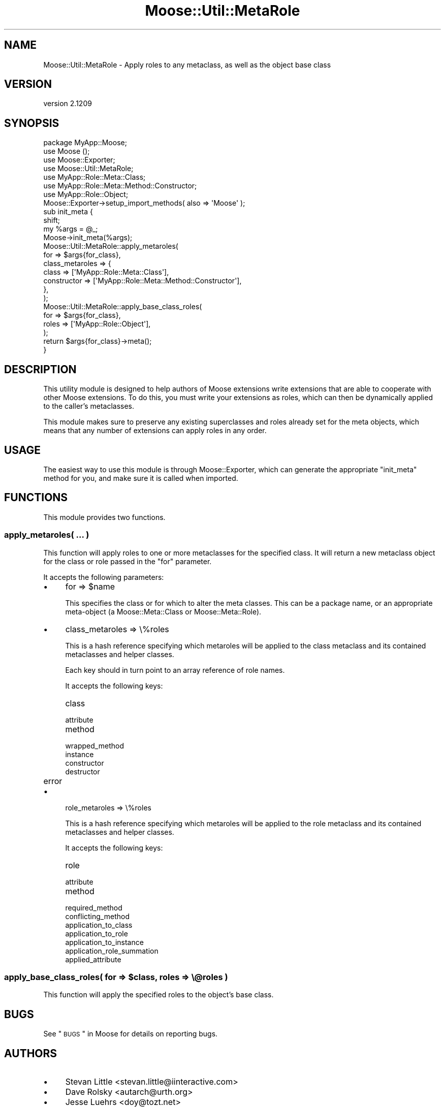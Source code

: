 .\" Automatically generated by Pod::Man 2.25 (Pod::Simple 3.16)
.\"
.\" Standard preamble:
.\" ========================================================================
.de Sp \" Vertical space (when we can't use .PP)
.if t .sp .5v
.if n .sp
..
.de Vb \" Begin verbatim text
.ft CW
.nf
.ne \\$1
..
.de Ve \" End verbatim text
.ft R
.fi
..
.\" Set up some character translations and predefined strings.  \*(-- will
.\" give an unbreakable dash, \*(PI will give pi, \*(L" will give a left
.\" double quote, and \*(R" will give a right double quote.  \*(C+ will
.\" give a nicer C++.  Capital omega is used to do unbreakable dashes and
.\" therefore won't be available.  \*(C` and \*(C' expand to `' in nroff,
.\" nothing in troff, for use with C<>.
.tr \(*W-
.ds C+ C\v'-.1v'\h'-1p'\s-2+\h'-1p'+\s0\v'.1v'\h'-1p'
.ie n \{\
.    ds -- \(*W-
.    ds PI pi
.    if (\n(.H=4u)&(1m=24u) .ds -- \(*W\h'-12u'\(*W\h'-12u'-\" diablo 10 pitch
.    if (\n(.H=4u)&(1m=20u) .ds -- \(*W\h'-12u'\(*W\h'-8u'-\"  diablo 12 pitch
.    ds L" ""
.    ds R" ""
.    ds C` ""
.    ds C' ""
'br\}
.el\{\
.    ds -- \|\(em\|
.    ds PI \(*p
.    ds L" ``
.    ds R" ''
'br\}
.\"
.\" Escape single quotes in literal strings from groff's Unicode transform.
.ie \n(.g .ds Aq \(aq
.el       .ds Aq '
.\"
.\" If the F register is turned on, we'll generate index entries on stderr for
.\" titles (.TH), headers (.SH), subsections (.SS), items (.Ip), and index
.\" entries marked with X<> in POD.  Of course, you'll have to process the
.\" output yourself in some meaningful fashion.
.ie \nF \{\
.    de IX
.    tm Index:\\$1\t\\n%\t"\\$2"
..
.    nr % 0
.    rr F
.\}
.el \{\
.    de IX
..
.\}
.\"
.\" Accent mark definitions (@(#)ms.acc 1.5 88/02/08 SMI; from UCB 4.2).
.\" Fear.  Run.  Save yourself.  No user-serviceable parts.
.    \" fudge factors for nroff and troff
.if n \{\
.    ds #H 0
.    ds #V .8m
.    ds #F .3m
.    ds #[ \f1
.    ds #] \fP
.\}
.if t \{\
.    ds #H ((1u-(\\\\n(.fu%2u))*.13m)
.    ds #V .6m
.    ds #F 0
.    ds #[ \&
.    ds #] \&
.\}
.    \" simple accents for nroff and troff
.if n \{\
.    ds ' \&
.    ds ` \&
.    ds ^ \&
.    ds , \&
.    ds ~ ~
.    ds /
.\}
.if t \{\
.    ds ' \\k:\h'-(\\n(.wu*8/10-\*(#H)'\'\h"|\\n:u"
.    ds ` \\k:\h'-(\\n(.wu*8/10-\*(#H)'\`\h'|\\n:u'
.    ds ^ \\k:\h'-(\\n(.wu*10/11-\*(#H)'^\h'|\\n:u'
.    ds , \\k:\h'-(\\n(.wu*8/10)',\h'|\\n:u'
.    ds ~ \\k:\h'-(\\n(.wu-\*(#H-.1m)'~\h'|\\n:u'
.    ds / \\k:\h'-(\\n(.wu*8/10-\*(#H)'\z\(sl\h'|\\n:u'
.\}
.    \" troff and (daisy-wheel) nroff accents
.ds : \\k:\h'-(\\n(.wu*8/10-\*(#H+.1m+\*(#F)'\v'-\*(#V'\z.\h'.2m+\*(#F'.\h'|\\n:u'\v'\*(#V'
.ds 8 \h'\*(#H'\(*b\h'-\*(#H'
.ds o \\k:\h'-(\\n(.wu+\w'\(de'u-\*(#H)/2u'\v'-.3n'\*(#[\z\(de\v'.3n'\h'|\\n:u'\*(#]
.ds d- \h'\*(#H'\(pd\h'-\w'~'u'\v'-.25m'\f2\(hy\fP\v'.25m'\h'-\*(#H'
.ds D- D\\k:\h'-\w'D'u'\v'-.11m'\z\(hy\v'.11m'\h'|\\n:u'
.ds th \*(#[\v'.3m'\s+1I\s-1\v'-.3m'\h'-(\w'I'u*2/3)'\s-1o\s+1\*(#]
.ds Th \*(#[\s+2I\s-2\h'-\w'I'u*3/5'\v'-.3m'o\v'.3m'\*(#]
.ds ae a\h'-(\w'a'u*4/10)'e
.ds Ae A\h'-(\w'A'u*4/10)'E
.    \" corrections for vroff
.if v .ds ~ \\k:\h'-(\\n(.wu*9/10-\*(#H)'\s-2\u~\d\s+2\h'|\\n:u'
.if v .ds ^ \\k:\h'-(\\n(.wu*10/11-\*(#H)'\v'-.4m'^\v'.4m'\h'|\\n:u'
.    \" for low resolution devices (crt and lpr)
.if \n(.H>23 .if \n(.V>19 \
\{\
.    ds : e
.    ds 8 ss
.    ds o a
.    ds d- d\h'-1'\(ga
.    ds D- D\h'-1'\(hy
.    ds th \o'bp'
.    ds Th \o'LP'
.    ds ae ae
.    ds Ae AE
.\}
.rm #[ #] #H #V #F C
.\" ========================================================================
.\"
.IX Title "Moose::Util::MetaRole 3pm"
.TH Moose::Util::MetaRole 3pm "2014-06-04" "perl v5.14.2" "User Contributed Perl Documentation"
.\" For nroff, turn off justification.  Always turn off hyphenation; it makes
.\" way too many mistakes in technical documents.
.if n .ad l
.nh
.SH "NAME"
Moose::Util::MetaRole \- Apply roles to any metaclass, as well as the object base class
.SH "VERSION"
.IX Header "VERSION"
version 2.1209
.SH "SYNOPSIS"
.IX Header "SYNOPSIS"
.Vb 1
\&  package MyApp::Moose;
\&
\&  use Moose ();
\&  use Moose::Exporter;
\&  use Moose::Util::MetaRole;
\&
\&  use MyApp::Role::Meta::Class;
\&  use MyApp::Role::Meta::Method::Constructor;
\&  use MyApp::Role::Object;
\&
\&  Moose::Exporter\->setup_import_methods( also => \*(AqMoose\*(Aq );
\&
\&  sub init_meta {
\&      shift;
\&      my %args = @_;
\&
\&      Moose\->init_meta(%args);
\&
\&      Moose::Util::MetaRole::apply_metaroles(
\&          for             => $args{for_class},
\&          class_metaroles => {
\&              class       => [\*(AqMyApp::Role::Meta::Class\*(Aq],
\&              constructor => [\*(AqMyApp::Role::Meta::Method::Constructor\*(Aq],
\&          },
\&      );
\&
\&      Moose::Util::MetaRole::apply_base_class_roles(
\&          for   => $args{for_class},
\&          roles => [\*(AqMyApp::Role::Object\*(Aq],
\&      );
\&
\&      return $args{for_class}\->meta();
\&  }
.Ve
.SH "DESCRIPTION"
.IX Header "DESCRIPTION"
This utility module is designed to help authors of Moose extensions
write extensions that are able to cooperate with other Moose
extensions. To do this, you must write your extensions as roles, which
can then be dynamically applied to the caller's metaclasses.
.PP
This module makes sure to preserve any existing superclasses and roles
already set for the meta objects, which means that any number of
extensions can apply roles in any order.
.SH "USAGE"
.IX Header "USAGE"
The easiest way to use this module is through Moose::Exporter, which can
generate the appropriate \f(CW\*(C`init_meta\*(C'\fR method for you, and make sure it is
called when imported.
.SH "FUNCTIONS"
.IX Header "FUNCTIONS"
This module provides two functions.
.SS "apply_metaroles( ... )"
.IX Subsection "apply_metaroles( ... )"
This function will apply roles to one or more metaclasses for the specified
class. It will return a new metaclass object for the class or role passed in
the \*(L"for\*(R" parameter.
.PP
It accepts the following parameters:
.IP "\(bu" 4
for => \f(CW$name\fR
.Sp
This specifies the class or for which to alter the meta classes. This can be a
package name, or an appropriate meta-object (a Moose::Meta::Class or
Moose::Meta::Role).
.IP "\(bu" 4
class_metaroles => \e%roles
.Sp
This is a hash reference specifying which metaroles will be applied to the
class metaclass and its contained metaclasses and helper classes.
.Sp
Each key should in turn point to an array reference of role names.
.Sp
It accepts the following keys:
.RS 4
.IP "class" 8
.IX Item "class"
.PD 0
.IP "attribute" 8
.IX Item "attribute"
.IP "method" 8
.IX Item "method"
.IP "wrapped_method" 8
.IX Item "wrapped_method"
.IP "instance" 8
.IX Item "instance"
.IP "constructor" 8
.IX Item "constructor"
.IP "destructor" 8
.IX Item "destructor"
.IP "error" 8
.IX Item "error"
.RE
.RS 4
.RE
.IP "\(bu" 4
.PD
role_metaroles => \e%roles
.Sp
This is a hash reference specifying which metaroles will be applied to the
role metaclass and its contained metaclasses and helper classes.
.Sp
It accepts the following keys:
.RS 4
.IP "role" 8
.IX Item "role"
.PD 0
.IP "attribute" 8
.IX Item "attribute"
.IP "method" 8
.IX Item "method"
.IP "required_method" 8
.IX Item "required_method"
.IP "conflicting_method" 8
.IX Item "conflicting_method"
.IP "application_to_class" 8
.IX Item "application_to_class"
.IP "application_to_role" 8
.IX Item "application_to_role"
.IP "application_to_instance" 8
.IX Item "application_to_instance"
.IP "application_role_summation" 8
.IX Item "application_role_summation"
.IP "applied_attribute" 8
.IX Item "applied_attribute"
.RE
.RS 4
.RE
.PD
.ie n .SS "apply_base_class_roles( for => $class, roles => \e@roles )"
.el .SS "apply_base_class_roles( for => \f(CW$class\fP, roles => \e@roles )"
.IX Subsection "apply_base_class_roles( for => $class, roles => @roles )"
This function will apply the specified roles to the object's base class.
.SH "BUGS"
.IX Header "BUGS"
See \*(L"\s-1BUGS\s0\*(R" in Moose for details on reporting bugs.
.SH "AUTHORS"
.IX Header "AUTHORS"
.IP "\(bu" 4
Stevan Little <stevan.little@iinteractive.com>
.IP "\(bu" 4
Dave Rolsky <autarch@urth.org>
.IP "\(bu" 4
Jesse Luehrs <doy@tozt.net>
.IP "\(bu" 4
Shawn M Moore <code@sartak.org>
.IP "\(bu" 4
\&\s-1XXXX\s0 \s-1XXX\s0'\s-1XX\s0 (Yuval Kogman) <nothingmuch@woobling.org>
.IP "\(bu" 4
Karen Etheridge <ether@cpan.org>
.IP "\(bu" 4
Florian Ragwitz <rafl@debian.org>
.IP "\(bu" 4
Hans Dieter Pearcey <hdp@weftsoar.net>
.IP "\(bu" 4
Chris Prather <chris@prather.org>
.IP "\(bu" 4
Matt S Trout <mst@shadowcat.co.uk>
.SH "COPYRIGHT AND LICENSE"
.IX Header "COPYRIGHT AND LICENSE"
This software is copyright (c) 2006 by Infinity Interactive, Inc..
.PP
This is free software; you can redistribute it and/or modify it under
the same terms as the Perl 5 programming language system itself.
